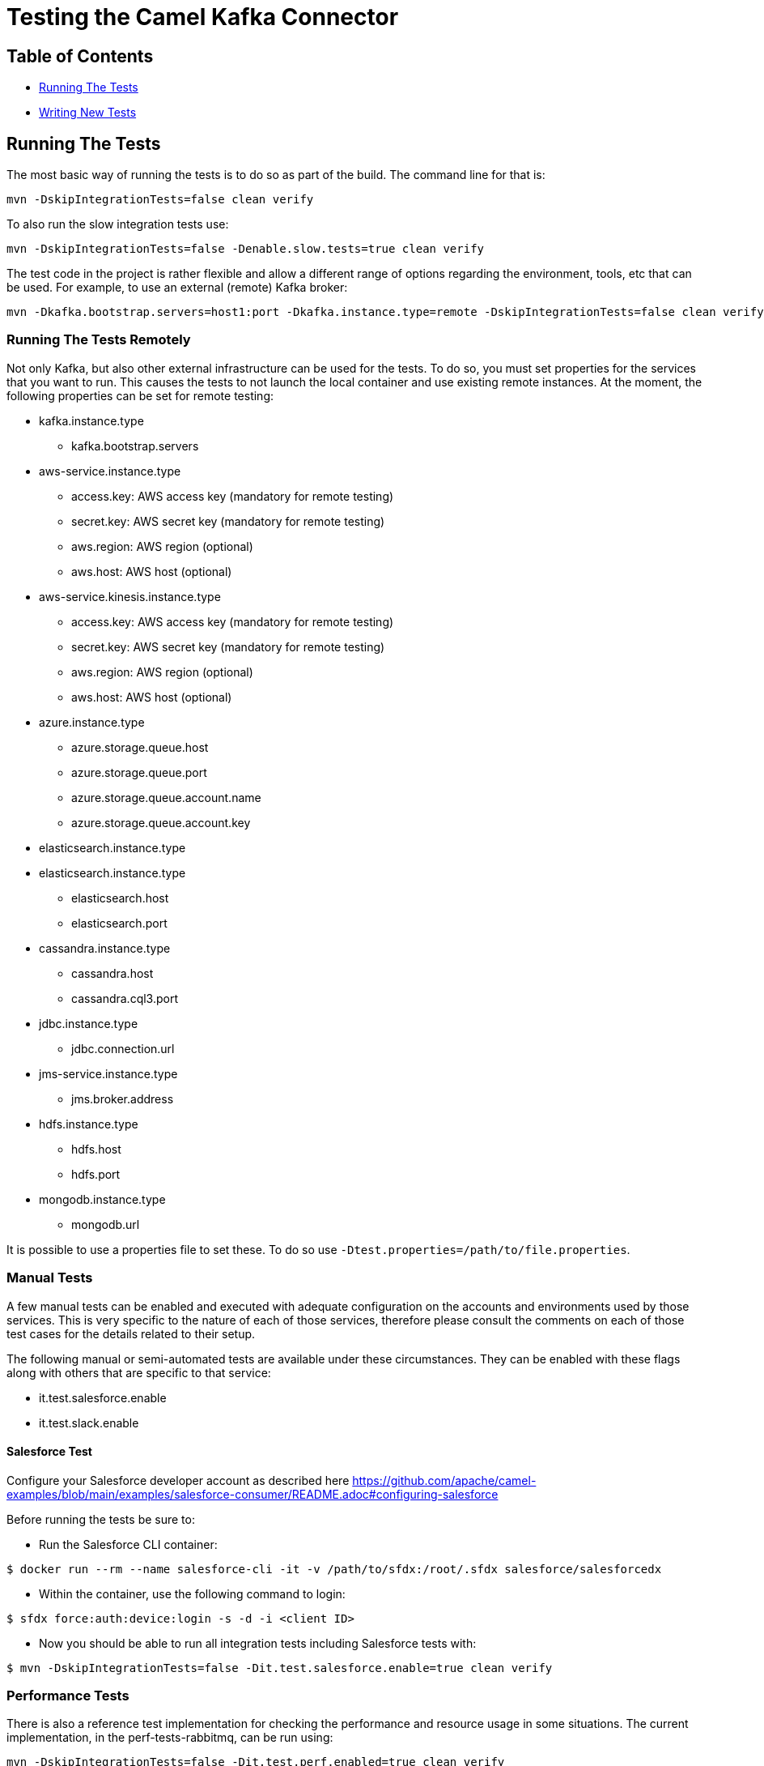 [[Testing-Testing]]
= Testing the Camel Kafka Connector

[[Troubleshooting-Contents]]
== Table of Contents

* <<running-the-tests,Running The Tests>>
* <<writing-new-tests,Writing New Tests>>

[#running-the-tests]
== Running The Tests

The most basic way of running the tests is to do so as part of the build. The command line for that is:

[source,bash]
----
mvn -DskipIntegrationTests=false clean verify
----

To also run the slow integration tests use:

[source,bash]
----
mvn -DskipIntegrationTests=false -Denable.slow.tests=true clean verify
----

The test code in the project is rather flexible and allow a different range of options regarding the environment,
tools, etc that can be used. For example, to use an external (remote) Kafka broker:

[source,bash]
----
mvn -Dkafka.bootstrap.servers=host1:port -Dkafka.instance.type=remote -DskipIntegrationTests=false clean verify
----

[#running-the-tests-remotely]
=== Running The Tests Remotely

Not only Kafka, but also other external infrastructure can be used for the tests. To do so, you must set properties
for the services that you want to run. This causes the tests to not launch the local container and use existing
remote instances. At the moment, the following properties can be set for remote testing:

* kafka.instance.type
** kafka.bootstrap.servers
* aws-service.instance.type
** access.key: AWS access key (mandatory for remote testing)
** secret.key: AWS secret key (mandatory for remote testing)
** aws.region: AWS region (optional)
** aws.host: AWS host (optional)
* aws-service.kinesis.instance.type
** access.key: AWS access key (mandatory for remote testing)
** secret.key: AWS secret key (mandatory for remote testing)
** aws.region: AWS region (optional)
** aws.host: AWS host (optional)
* azure.instance.type
** azure.storage.queue.host
** azure.storage.queue.port
** azure.storage.queue.account.name
** azure.storage.queue.account.key
* elasticsearch.instance.type
* elasticsearch.instance.type
** elasticsearch.host
** elasticsearch.port
* cassandra.instance.type
** cassandra.host
** cassandra.cql3.port
* jdbc.instance.type
** jdbc.connection.url
* jms-service.instance.type
** jms.broker.address
* hdfs.instance.type
** hdfs.host
** hdfs.port
* mongodb.instance.type
** mongodb.url

It is possible to use a properties file to set these. To do so use `-Dtest.properties=/path/to/file.properties`.

=== Manual Tests

A few manual tests can be enabled and executed with adequate configuration on the accounts and environments
used by those services. This is very specific to the nature of each of those services, therefore please consult
the comments on each of those test cases for the details related to their setup.

The following manual or semi-automated tests are available under these circumstances. They can be enabled with
these flags along with others that are specific to that service:

* it.test.salesforce.enable
* it.test.slack.enable

==== Salesforce Test

Configure your Salesforce developer account as described here https://github.com/apache/camel-examples/blob/main/examples/salesforce-consumer/README.adoc#configuring-salesforce

Before running the tests be sure to:

- Run the Salesforce CLI container:

[source,bash]
----
$ docker run --rm --name salesforce-cli -it -v /path/to/sfdx:/root/.sfdx salesforce/salesforcedx
----

- Within the container, use the following command to login:

[source,bash]
----
$ sfdx force:auth:device:login -s -d -i <client ID>
----

- Now you should be able to run all integration tests including Salesforce tests with:

[source,bash]
----
$ mvn -DskipIntegrationTests=false -Dit.test.salesforce.enable=true clean verify
----

=== Performance Tests

There is also a reference test implementation for checking the performance and resource usage in some situations.
The current implementation, in the perf-tests-rabbitmq, can be run using:

[source,bash]
----
mvn -DskipIntegrationTests=false -Dit.test.perf.enabled=true clean verify
----

Additional JVM settings, such as those to allow usage of the https://github.com/jvm-profiling-tools/async-profiler[Async Profiler]
can be passed using the `jvm.user.settings` property. For example:

[source,bash]
----
mvn -DskipIntegrationTests=false -Dit.test.perf.enabled=true -Djvm.user.settings="-agentpath:/path/to/asyncProfiler.so=start,file=/path/to/profile.svg" clean verify
----

The duration of the test can be adjusted with the `rabbitmq.test.duration`. This option takes the number of minutes for
the test duration.


[#writing-new-tests]
== Writing New Tests

The Camel Kafka Connector aim to replicate as closely as possible the scenarios on which the connectors will be run. In
order to achieve that, the code tries to replicate the infrastructure on which the connectors run. This means that
every integration test launches a Kafka and Zookeeper instance, the connector under test as well as the infrastructure
required for the connector to run.

The lifecycle for Camel and Kafka environments is handled in the test lifecycle and already implemented. Therefore,
new tests usually have to implement support for two things: the infrastructure required for the connector to run and
the test logic.

=== Simulating the Test Infrastructure

When implementing a new integration test, the first step is to identify how to simulate the sink or source
infrastructure that is needed to run the test. In general, the integration test leverages the features provided by the
project https://www.testcontainers.org/[TestContainers] and uses container images to simulate the environments.

The test code abstracts the provisioning of test environments behind service classes (i.e.: JMSService, JDBCService,
etc). The purpose of the service class is to abstract the both the type service (i.e.: Kafka, Strimzi, etc) and
the location of the service (i.e.: remote, local, etc). This provides flexibility to test the connector under different
circumstances (ie.: using a remote JMS broker or using a local JMS broker running in a container managed by
TestContainers). It makes it easier to hit edge cases as well as try different operating scenarios (ie.: higher
latency, slow backends, etc).

JUnit 5 manages the lifecycle of the services, therefore each service must be a JUnit 5 compliant extension. The exact
extension point that a service must extend is specific to each service. The JUnit 5
https://junit.org/junit5/docs/current/user-guide/[documentation] is the reference for the extension points.

In general, the services should aim to minimize the test execution time and resource usage when running. As such,
the https://junit.org/junit5/docs/5.1.1/api/org/junit/jupiter/api/extension/BeforeAllCallback.html[BeforeAllCallback]
and https://junit.org/junit5/docs/5.1.1/api/org/junit/jupiter/api/extension/AfterAllCallback.html[AfterAllCallback]
should be the preferred extensions whenever possible because they allow the instance of the infrastructure to be static
throughout the test execution.

Instantiation of clients for the service classes can be handled in the Service classes whenever is sensible to do so.
For example, when handling credentials or different communication protocols that are determined by the service, it
might make sense to abstract that logic from the test code.

A specialized service factory class is responsible for creating the service according to runtime parameters and/or
other test scenarios constraints. When a service allows different service types or locations to be selected, this
should be done via command line properties (`-D<property.name>=<value>`). For example, when allowing a service to choose
between running as a local container or as remote instance, a property in the format `<name>.instance.type` should be
handled. Additional runtime parameters used in different scenarios, should be handled as `<name>.<parameter>`.

When a container image is not available via TestContainers, tests can provide their own implementation using officially
available images. The license must be compatible with Apache 2.0. If an official image is not available, a Dockerfile
to build the service can be provided. The Dockerfile should try to minimize the container size and resource usage
whenever possible.


=== Writing the Test Logic

There are 2 important bits required to write the test logic. The first one is a property factory that creates the
connector specific properties. It stores information such as the sink or source queue, connector classes, converters
and connector specific parameters.

The properties factories should specialize either the https://github.com/apache/camel-kafka-connector/blob/0b0b6267e9472e886f74d4a579f5535b7b95dac4/tests/itests-common/src/test/java/org/apache/camel/kafkaconnector/common/SinkConnectorPropertyFactory.java[SinkConnectorPropertyFactory] class or the
https://github.com/apache/camel-kafka-connector/blob/0b0b6267e9472e886f74d4a579f5535b7b95dac4/tests/itests-common/src/test/java/org/apache/camel/kafkaconnector/common/SourceConnectorPropertyFactory.java[SourceConnectorPropertyFactory]
class. The base classes provide the common methods applicable to all situations. The property factory should provide a
static method called `basic`. This method should create the most basic connector property factory for the connector to
run. If needed, the property factory for the https://github.com/apache/camel-kafka-connector/blob/0b0b6267e9472e886f74d4a579f5535b7b95dac4/tests/itests-mongodb/src/test/java/org/apache/camel/kafkaconnector/mongodb/sink/CamelMongoDBPropertyFactory.java#L46[CamelMongoDBPropertyFactory]
one can be used as a reference.

The connector property factory, should, ideally, also provide a method that allows setup sink or source URLs. Even
though this is not encouraged for regular usage of the connector, it is a good way to spot differences when the
connector is configured via properties versus when it is configured via URL. The connector config classes for each
connector (ie.: those classes whose name end with ConnectorConfig) provide the list of supported configurations.

The test class should specialize the https://github.com/apache/camel-kafka-connector/blob/0b0b6267e9472e886f74d4a579f5535b7b95dac4/tests/itests-common/src/test/java/org/apache/camel/kafkaconnector/common/AbstractKafkaTest.java[AbstractKafkaTest]
class. Every specialization of that class must provide a `getConnectorsInTest` method that provides an array
with the name of the connectors being test. During the test execution, the contents of this array is used to traverse
the project directory and find the connector classes. This is required because Kafka Connect handles the classpath
separately and loads the connector classes through the plugin.path setting. Check the comments on the
https://github.com/apache/camel-kafka-connector/blob/0b0b6267e9472e886f74d4a579f5535b7b95dac4/tests/itests-common/src/test/java/org/apache/camel/kafkaconnector/common/PluginPathHelper.java#L137[pluginPaths]
methods of the PluginPathHelper for additional details.

As a general rule, test should ensure as much isolation of the test classpath and the runtime classpath as possible.
Not only this allows us to catch possible classpath issues, but also conflicts between connector dependencies and
Kafka's Connect own runtime libraries.

The test code should avoid printing data to the stdout. Instead, the default project logger should be used. Every
connector module has its own log file. Tests for new connectors should ensure that the relevant information is logged.
